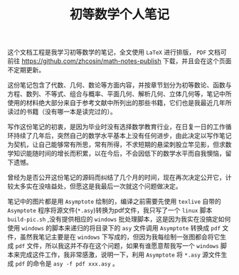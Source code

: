 #+TITLE: 初等数学个人笔记

这个文档工程是我学习初等数学的笔记，全文使用 =LaTeX= 进行排版， =PDF= 文档可前往 [[https://github.com/zhcosin/math-notes-publish]] 下载，并且会在这个页面不定期更新。

这份笔记包含了代数、几何、数论等方面内容，并按章节划分为初等数论、函数与方程、数列、不等式、组合与概率、平面几何、解析几何、立体几何等，笔记中所使用的材料绝大部分来自于参考文献中所列出的那些书籍，它们也是我最近几年所读过的书籍（没有哪一本是读完过的）。

写作这份笔记的初衷，是因为毕业时没有选择数学教育行业，在日复一日的工作循环持续了几年后，突然自己的数学水平基本上没有任何进步，由此决定以写作笔记为契机，让自己能够常有所思，常有所得，不求短期的悬梁刺股立竿见影，但求数学知识能随时间的增长而积累，以在今后，不会因低下的数学水平而自我懊恼，留下遗憾。

曾经为是否公开这份笔记的源码而纠结了几个月的时间，现在再次决定公开它，计较太多实在没啥益处，但愿这是我最后一次就这个问题做决定。

笔记中的图片都是用 =Asymptote= 绘制的，编译之前需要先使用 =texlive= 自带的 =Asymptote= 程序将源文件(=*.asy=)转换为pdf文件，我只写了一个 =linux= 脚本 =build-pic.sh= ,没有提供相应的 =windows= 批处理脚本，这是因为我实在没搞定如何使用 =windows= 的脚本来递归的将目录下的 =asy= 文件调用 =Asymptote= 转换成 =pdf= 文件，虽然我笔记主要是在 =windows= 下写成的，但因为我每绘制一张图都会将它生成 =pdf= 文件，所以我这并不存在这个问题，如果有谁愿意帮我写一个 =windows= 脚本来完成这件工作，我非常感激，说明一下，利用 =Asymptote= 将 =*.asy= 源文件生成 =pdf= 的命令是 =asy -f pdf xxx.asy= 。
